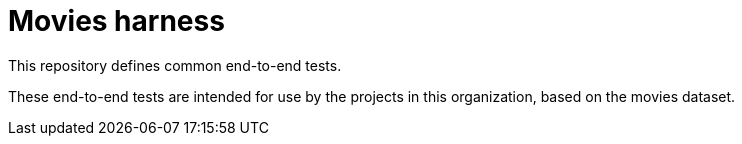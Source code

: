 = Movies harness

This repository defines common end-to-end tests.

These end-to-end tests are intended for use by the projects in this organization,
based on the movies dataset.
